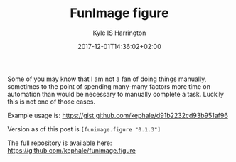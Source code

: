 #+TITLE: FunImage figure
#+AUTHOR: Kyle IS Harrington
#+DATE: 2017-12-01T14:36:02+02:00

Some of you may know that I am not a fan of doing things manually, sometimes to the point of spending many-many factors more time on automation than would be necessary to manually complete a task. Luckily this is not one of those cases.

Example usage is:
https://gist.github.com/kephale/d91b2232cd93b951af96

Version as of this post is ~[funimage.figure "0.1.3"]~

The full repository is available here: [[https://github.com/kephale/funimage.figure][https://github.com/kephale/funimage.figure]]
